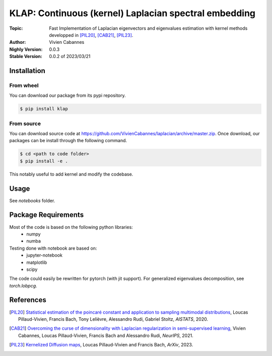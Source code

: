 
KLAP: Continuous (kernel) Laplacian spectral embedding
======================================================

:Topic: Fast Implementation of Laplacian eigenvectors and eigenvalues estimation with kernel methods
   developped in [PIL20]_, [CAB21]_, [PIL23]_.
:Author: Vivien Cabannes
:Nighly Version: 0.0.3
:Stable Version: 0.0.2 of 2023/03/21

Installation
------------
From wheel
~~~~~~~~~~
You can download our package from its pypi repository.

.. code:: shell

   $ pip install klap

From source
~~~~~~~~~~~
You can download source code at https://github.com/VivienCabannes/laplacian/archive/master.zip.
Once download, our packages can be install through the following command.

.. code:: shell

   $ cd <path to code folder>
   $ pip install -e .

This notably useful to add kernel and modify the codebase.

Usage
-----
See `notebooks` folder.

Package Requirements
--------------------
Most of the code is based on the following python libraries:
 - numpy
 - numba
 
Testing done with notebook are based on:
 - jupyter-notebook
 - matplotlib
 - scipy

The code could easily be rewritten for pytorch (with jit support).
For generalized eigenvalues decomposition, see `torch.lobpcg`.

References
----------
.. [PIL20] `Statistical estimation of the poincaré constant and application to sampling multimodal distributions`_, 
   Loucas Pillaud-Vivien, Francis Bach, Tony Lelièvre, Alessandro Rudi, Gabriel Stoltz, *AISTATS*, 2020.
.. _Statistical estimation of the poincaré constant and application to sampling multimodal distributions: https://arxiv.org/abs/1910.14564

.. [CAB21] `Overcoming the curse of dimensionality with Laplacian regularization
   in semi-supervised learning`_, Vivien Cabannes, Loucas Pillaud-Vivien, Francis Bach and Alessandro Rudi, *NeurIPS*, 2021.
.. _Overcoming the curse of dimensionality with Laplacian regularization
   in semi-supervised learning: https://arxiv.org/abs/2009.04324

.. [PIL23] `Kernelized Diffusion maps`_, 
   Loucas Pillaud-Vivien and Francis Bach, *ArXiv*, 2023.
.. _Kernelized Diffusion maps: https://arxiv.org/abs/2302.06757
